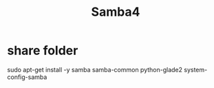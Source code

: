 #+Title: Samba4



* share folder
sudo apt-get install -y samba samba-common python-glade2 system-config-samba
